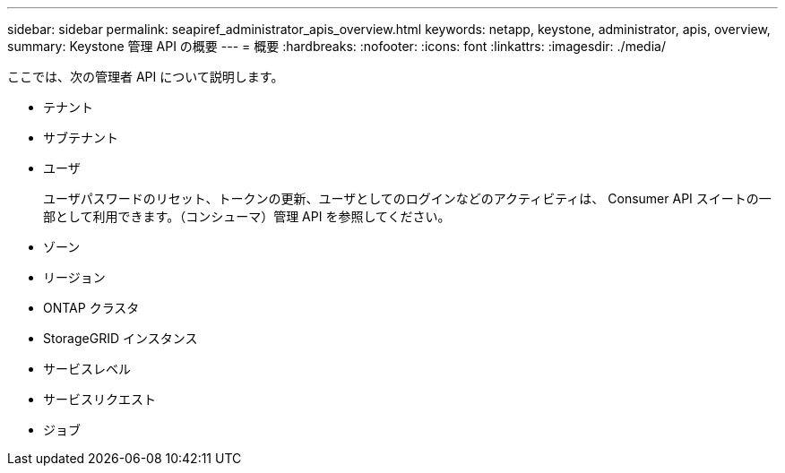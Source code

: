 ---
sidebar: sidebar 
permalink: seapiref_administrator_apis_overview.html 
keywords: netapp, keystone, administrator, apis, overview, 
summary: Keystone 管理 API の概要 
---
= 概要
:hardbreaks:
:nofooter: 
:icons: font
:linkattrs: 
:imagesdir: ./media/


[role="lead"]
ここでは、次の管理者 API について説明します。

* テナント
* サブテナント
* ユーザ
+
ユーザパスワードのリセット、トークンの更新、ユーザとしてのログインなどのアクティビティは、 Consumer API スイートの一部として利用できます。（コンシューマ）管理 API を参照してください。

* ゾーン
* リージョン
* ONTAP クラスタ
* StorageGRID インスタンス
* サービスレベル
* サービスリクエスト
* ジョブ

